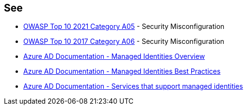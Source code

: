 == See

* https://owasp.org/Top10/A05_2021-Security_Misconfiguration/[OWASP Top 10 2021 Category A05] - Security Misconfiguration
* https://owasp.org/www-project-top-ten/2017/A6_2017-Security_Misconfiguration[OWASP Top 10 2017 Category A06] - Security Misconfiguration
* https://docs.microsoft.com/en-us/azure/active-directory/managed-identities-azure-resources/overview[Azure AD Documentation - Managed Identities Overview]
* https://docs.microsoft.com/en-us/azure/active-directory/managed-identities-azure-resources/managed-identity-best-practice-recommendations[Azure AD Documentation - Managed Identities Best Practices]
* https://docs.microsoft.com/en-us/azure/active-directory/managed-identities-azure-resources/services-support-managed-identities[Azure AD Documentation - Services that support managed identities]
